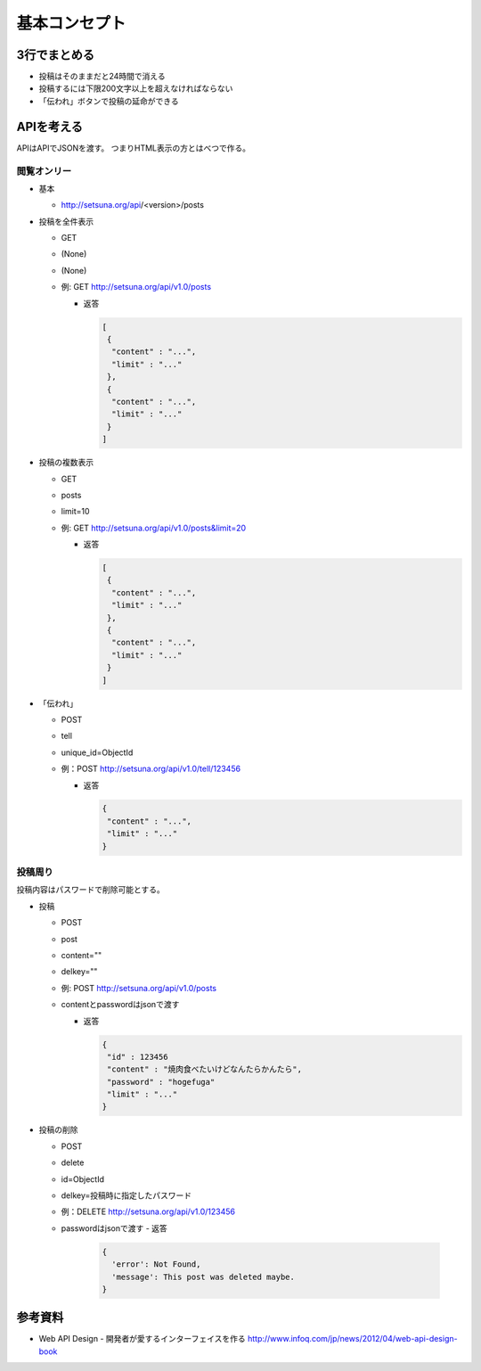 ##############
基本コンセプト
##############

3行でまとめる
=============

- 投稿はそのままだと24時間で消える
- 投稿するには下限200文字以上を超えなければならない
- 「伝われ」ボタンで投稿の延命ができる


APIを考える
===========

APIはAPIでJSONを渡す。
つまりHTML表示の方とはべつで作る。

閲覧オンリー
------------

- 基本

  - http://setsuna.org/api/<version>/posts

- 投稿を全件表示

  - GET
  - (None)
  - (None)
  - 例: GET http://setsuna.org/api/v1.0/posts

    - 返答

      .. code-block:: json

         [
          {
           "content" : "...",
           "limit" : "..."
          },
          {
           "content" : "...",
           "limit" : "..."
          }
         ]

- 投稿の複数表示

  - GET
  - posts
  - limit=10
  - 例: GET http://setsuna.org/api/v1.0/posts&limit=20

    - 返答

      .. code-block:: json

         [
          {
           "content" : "...",
           "limit" : "..."
          },
          {
           "content" : "...",
           "limit" : "..."
          }
         ]

- 「伝われ」

  - POST
  - tell
  - unique_id=ObjectId
  - 例：POST http://setsuna.org/api/v1.0/tell/123456

    - 返答

      .. code-block:: json

          {
           "content" : "...",
           "limit" : "..."
          }

投稿周り
------------------------

投稿内容はパスワードで削除可能とする。

- 投稿
  
  - POST
  - post
  - content=""
  - delkey=""
  - 例: POST http://setsuna.org/api/v1.0/posts
  - contentとpasswordはjsonで渡す

    - 返答

      .. code-block:: json

          {
           "id" : 123456
           "content" : "焼肉食べたいけどなんたらかんたら",
           "password" : "hogefuga"
           "limit" : "..."
          }


- 投稿の削除

  - POST
  - delete
  - id=ObjectId
  - delkey=投稿時に指定したパスワード
  - 例：DELETE http://setsuna.org/api/v1.0/123456
  - passwordはjsonで渡す
    - 返答

      .. code-block:: json

          {
            'error': Not Found,
            'message': This post was deleted maybe.
          }
  
参考資料
========

- Web API Design - 開発者が愛するインターフェイスを作る http://www.infoq.com/jp/news/2012/04/web-api-design-book
